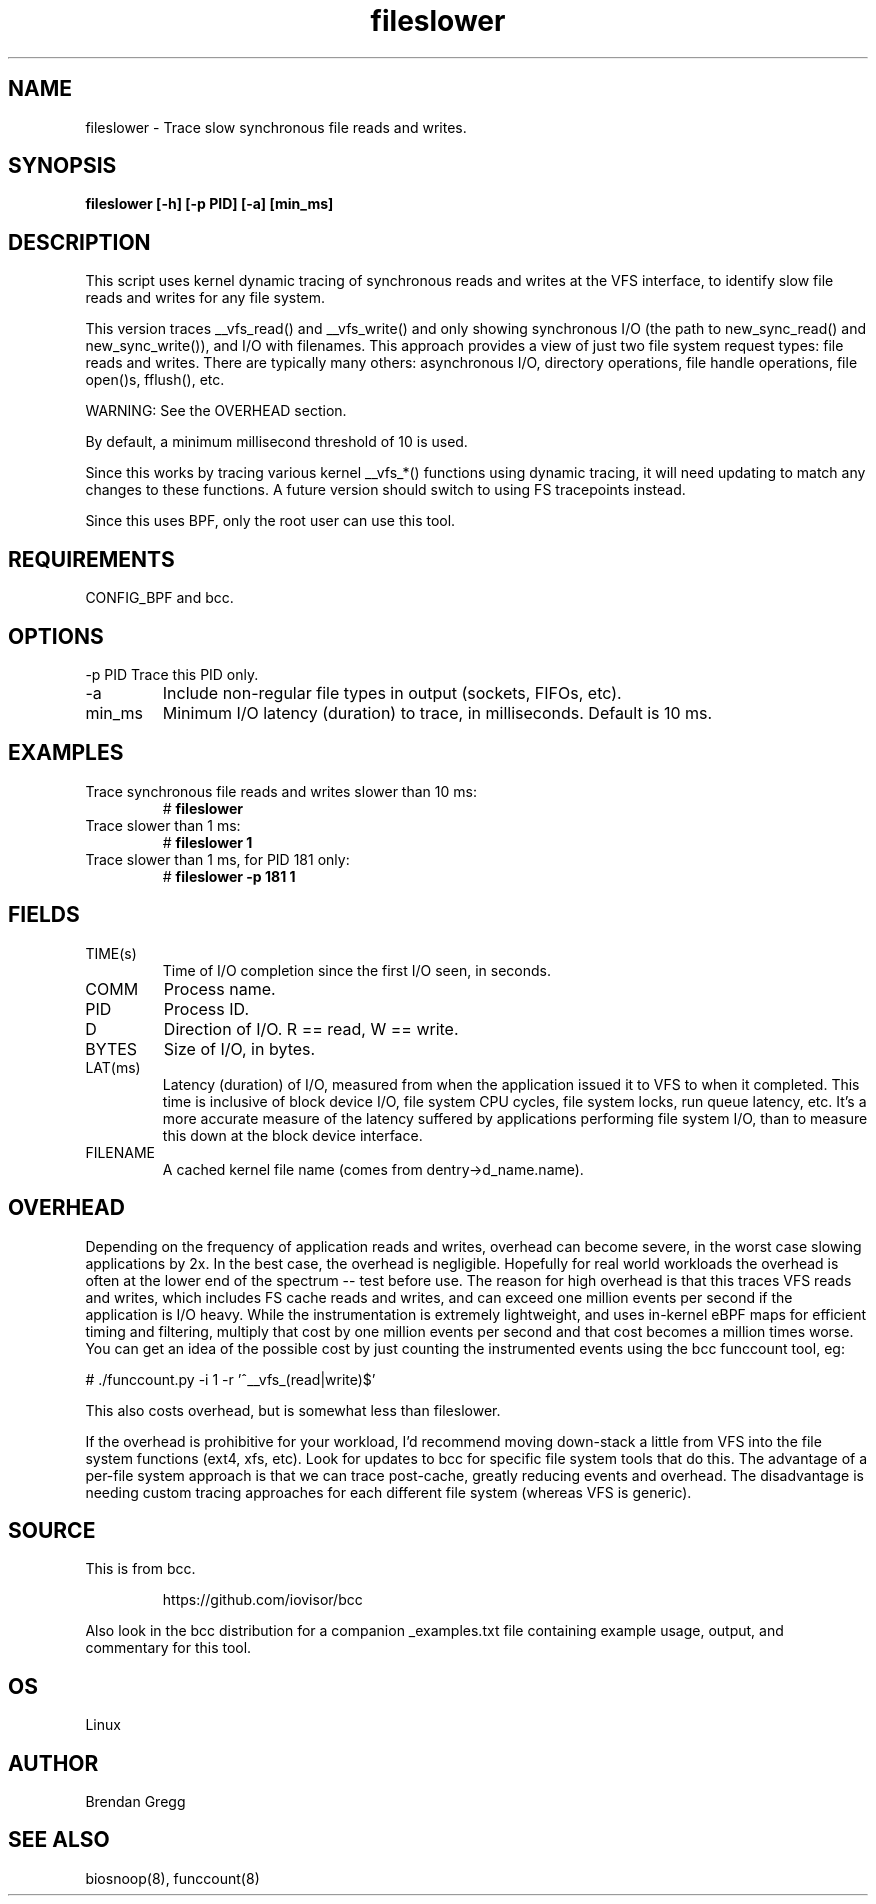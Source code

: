 .TH fileslower 8  "2016-02-07" "USER COMMANDS"
.SH NAME
fileslower \- Trace slow synchronous file reads and writes.
.SH SYNOPSIS
.B fileslower [\-h] [\-p PID] [-a] [min_ms]
.SH DESCRIPTION
This script uses kernel dynamic tracing of synchronous reads and writes
at the VFS interface, to identify slow file reads and writes for any file
system.

This version traces __vfs_read() and __vfs_write() and only showing
synchronous I/O (the path to new_sync_read() and new_sync_write()), and
I/O with filenames. This approach provides a view of just two file
system request types: file reads and writes. There are typically many others:
asynchronous I/O, directory operations, file handle operations, file open()s,
fflush(), etc.

WARNING: See the OVERHEAD section.

By default, a minimum millisecond threshold of 10 is used.

Since this works by tracing various kernel __vfs_*() functions using dynamic
tracing, it will need updating to match any changes to these functions. A
future version should switch to using FS tracepoints instead.

Since this uses BPF, only the root user can use this tool.
.SH REQUIREMENTS
CONFIG_BPF and bcc.
.SH OPTIONS
\-p PID
Trace this PID only.
.TP
\-a
Include non-regular file types in output (sockets, FIFOs, etc).
.TP
min_ms
Minimum I/O latency (duration) to trace, in milliseconds. Default is 10 ms.
.SH EXAMPLES
.TP
Trace synchronous file reads and writes slower than 10 ms:
#
.B fileslower
.TP
Trace slower than 1 ms:
#
.B fileslower 1
.TP
Trace slower than 1 ms, for PID 181 only:
#
.B fileslower \-p 181 1
.SH FIELDS
.TP
TIME(s)
Time of I/O completion since the first I/O seen, in seconds.
.TP
COMM
Process name.
.TP
PID
Process ID.
.TP
D
Direction of I/O. R == read, W == write.
.TP
BYTES
Size of I/O, in bytes.
.TP
LAT(ms)
Latency (duration) of I/O, measured from when the application issued it to VFS
to when it completed. This time is inclusive of block device I/O, file system
CPU cycles, file system locks, run queue latency, etc. It's a more accurate
measure of the latency suffered by applications performing file system I/O,
than to measure this down at the block device interface.
.TP
FILENAME
A cached kernel file name (comes from dentry->d_name.name).
.SH OVERHEAD
Depending on the frequency of application reads and writes, overhead can become
severe, in the worst case slowing applications by 2x. In the best case, the
overhead is negligible. Hopefully for real world workloads the overhead is
often at the lower end of the spectrum -- test before use. The reason for
high overhead is that this traces VFS reads and writes, which includes FS
cache reads and writes, and can exceed one million events per second if the
application is I/O heavy. While the instrumentation is extremely lightweight,
and uses in-kernel eBPF maps for efficient timing and filtering, multiply that
cost by one million events per second and that cost becomes a million times
worse. You can get an idea of the possible cost by just counting the
instrumented events using the bcc funccount tool, eg:
.PP
# ./funccount.py -i 1 -r '^__vfs_(read|write)$'
.PP
This also costs overhead, but is somewhat less than fileslower.
.PP
If the overhead is prohibitive for your workload, I'd recommend moving
down-stack a little from VFS into the file system functions (ext4, xfs, etc).
Look for updates to bcc for specific file system tools that do this. The
advantage of a per-file system approach is that we can trace post-cache,
greatly reducing events and overhead. The disadvantage is needing custom
tracing approaches for each different file system (whereas VFS is generic).
.SH SOURCE
This is from bcc.
.IP
https://github.com/iovisor/bcc
.PP
Also look in the bcc distribution for a companion _examples.txt file containing
example usage, output, and commentary for this tool.
.SH OS
Linux
.SH AUTHOR
Brendan Gregg
.SH SEE ALSO
biosnoop(8), funccount(8)
